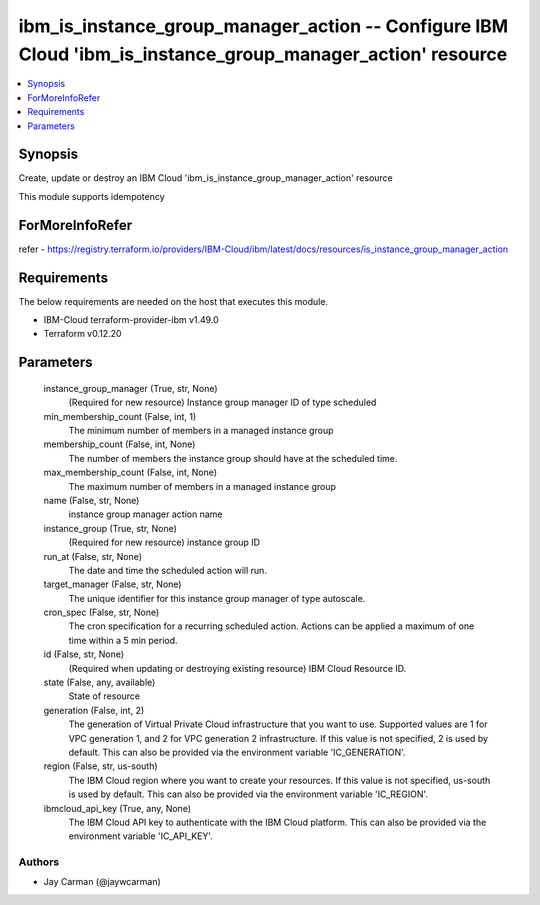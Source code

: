 
ibm_is_instance_group_manager_action -- Configure IBM Cloud 'ibm_is_instance_group_manager_action' resource
===========================================================================================================

.. contents::
   :local:
   :depth: 1


Synopsis
--------

Create, update or destroy an IBM Cloud 'ibm_is_instance_group_manager_action' resource

This module supports idempotency


ForMoreInfoRefer
----------------
refer - https://registry.terraform.io/providers/IBM-Cloud/ibm/latest/docs/resources/is_instance_group_manager_action

Requirements
------------
The below requirements are needed on the host that executes this module.

- IBM-Cloud terraform-provider-ibm v1.49.0
- Terraform v0.12.20



Parameters
----------

  instance_group_manager (True, str, None)
    (Required for new resource) Instance group manager ID of type scheduled


  min_membership_count (False, int, 1)
    The minimum number of members in a managed instance group


  membership_count (False, int, None)
    The number of members the instance group should have at the scheduled time.


  max_membership_count (False, int, None)
    The maximum number of members in a managed instance group


  name (False, str, None)
    instance group manager action name


  instance_group (True, str, None)
    (Required for new resource) instance group ID


  run_at (False, str, None)
    The date and time the scheduled action will run.


  target_manager (False, str, None)
    The unique identifier for this instance group manager of type autoscale.


  cron_spec (False, str, None)
    The cron specification for a recurring scheduled action. Actions can be applied a maximum of one time within a 5 min period.


  id (False, str, None)
    (Required when updating or destroying existing resource) IBM Cloud Resource ID.


  state (False, any, available)
    State of resource


  generation (False, int, 2)
    The generation of Virtual Private Cloud infrastructure that you want to use. Supported values are 1 for VPC generation 1, and 2 for VPC generation 2 infrastructure. If this value is not specified, 2 is used by default. This can also be provided via the environment variable 'IC_GENERATION'.


  region (False, str, us-south)
    The IBM Cloud region where you want to create your resources. If this value is not specified, us-south is used by default. This can also be provided via the environment variable 'IC_REGION'.


  ibmcloud_api_key (True, any, None)
    The IBM Cloud API key to authenticate with the IBM Cloud platform. This can also be provided via the environment variable 'IC_API_KEY'.













Authors
~~~~~~~

- Jay Carman (@jaywcarman)

